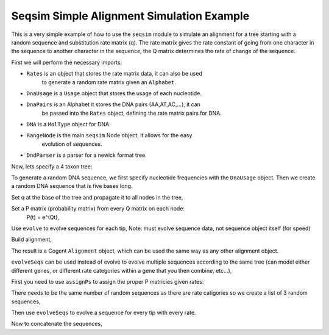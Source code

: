 Seqsim Simple Alignment Simulation Example
==========================================

.. sectionauthor:: Julia Goodrich

This is a very simple example of how to use the ``seqsim`` module to simulate
an alignment for a tree starting with a random sequence and substitution rate 
matrix (q). The rate matrix gives the rate constant of going from one character 
in the sequence to another character in the sequence, the Q matrix determines 
the rate of change of the sequence.

First we will perform the necessary imports:

* ``Rates`` is an object that stores the rate matrix data, it can also be used 
    to generate a random rate matrix given an ``Alphabet``.

* ``DnaUsage`` is a ``Usage`` object that stores the usage of each nucleotide.

* ``DnaPairs`` is an Alphabet it stores the DNA pairs (AA,AT,AC,...), it can
    be passed into the ``Rates`` object, defining the rate matrix pairs for DNA.

* ``DNA`` is a ``MolType`` object for DNA.

* ``RangeNode`` is the main ``seqsim`` Node object, it allows for the easy 
    evolution of sequences.

* ``DndParser`` is a parser for a newick format tree.

.. doctest::

    >>> from cogent.seqsim.usage import Rates, DnaUsage
    >>> from cogent.core.usage import DnaPairs
    >>> from cogent.core.moltype import DNA
    >>> from cogent.core.alignment import Alignment
    >>> from cogent.seqsim.tree import RangeNode
    >>> from cogent.parse.tree import DndParser
    
Now, lets specify a 4 taxon tree:

.. doctest::

    >>> t = DndParser('(a:0.4,b:0.3,(c:0.15,d:0.2)edge.0:0.1);', 
    ... constructor = RangeNode)
    
To generate a random DNA sequence, we first specify nucleotide frequencies 
with the ``DnaUsage`` object. Then we create a random DNA sequence that is 
five bases long.

.. doctest::

    >>> u = DnaUsage({'A':0.5,'T':0.2,'C':0.15,'G':0.25})
    >>> s = DNA.ModelSeq(u.randomIndices(5))
    >>> q = Rates.random(DnaPairs)

Set q at the base of the tree and propagate it to all nodes in the tree,

.. doctest::

    >>> t.Q = q
    >>> t.propagateAttr('Q')

Set a P matrix (probability matrix) from every Q matrix on each node: 
    P(t) = e^(Qt),

.. doctest::

    >>> t.assignP()

Use ``evolve`` to evolve sequences for each tip, Note: must evolve sequence
data, not sequence object itself (for speed)

.. doctest::
    >>> t.evolve(s._data)

Build alignment,

.. doctest::

    >>> seqs = {}
    >>> for n in t.tips():
    ...     seqs[n.Name] = DNA.ModelSeq(n.Sequence)
    >>> aln = Alignment(seqs)

The result is a Cogent ``Alignment`` object, which can be used the same way as
any other alignment object.

``evolveSeqs`` can be used instead of evolve to evolve multiple sequences
according to the same tree (can model either different genes, or different rate
categories within a gene that you then combine, etc...),

.. doctest::

    >>> from numpy import concatenate

First you need to use ``assignPs`` to assign the proper P matricies given rates:

.. doctest::

    >>> t.assignPs([.5, .75, 1])

There needs to be the same number of random sequences as there are rate 
catigories so we create a list of 3 random sequences,

.. doctest::

    >>> s = [DNA.ModelSeq(u.randomIndices(5))._data for i in range(0,3)]

Then use ``evolveSeqs`` to evolve a sequence for every tip with every rate.

.. doctest::

    >>> t.evolveSeqs(s)

Now to concatenate the sequences,

.. doctest::

    >>> seqs = {}
    >>> for n in t.tips():
    ...     for s in n.Sequences:
    ...         seqs[n.Name] = DNA.ModelSeq(concatenate(tuple(n.Sequences)))
    >>> aln = Alignment(seqs)

